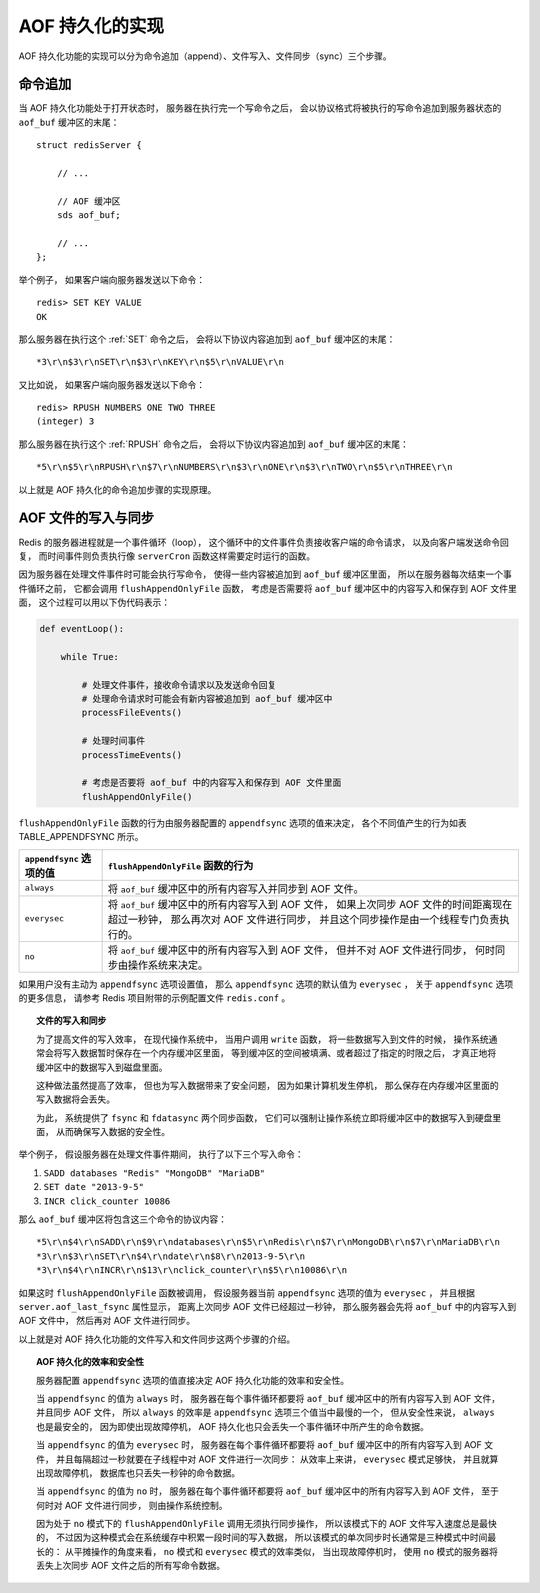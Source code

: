 AOF 持久化的实现
----------------------

AOF 持久化功能的实现可以分为命令追加（append）、文件写入、文件同步（sync）三个步骤。


命令追加
^^^^^^^^^^^

当 AOF 持久化功能处于打开状态时，
服务器在执行完一个写命令之后，
会以协议格式将被执行的写命令追加到服务器状态的 ``aof_buf`` 缓冲区的末尾：

::

    struct redisServer {

        // ...

        // AOF 缓冲区
        sds aof_buf;

        // ...
    };

举个例子，
如果客户端向服务器发送以下命令：

::

    redis> SET KEY VALUE
    OK

那么服务器在执行这个 :ref:`SET` 命令之后，
会将以下协议内容追加到 ``aof_buf`` 缓冲区的末尾：

::

    *3\r\n$3\r\nSET\r\n$3\r\nKEY\r\n$5\r\nVALUE\r\n

又比如说，
如果客户端向服务器发送以下命令：

::

    redis> RPUSH NUMBERS ONE TWO THREE
    (integer) 3

那么服务器在执行这个 :ref:`RPUSH` 命令之后，
会将以下协议内容追加到 ``aof_buf`` 缓冲区的末尾：

::

    *5\r\n$5\r\nRPUSH\r\n$7\r\nNUMBERS\r\n$3\r\nONE\r\n$3\r\nTWO\r\n$5\r\nTHREE\r\n

以上就是 AOF 持久化的命令追加步骤的实现原理。


AOF 文件的写入与同步
^^^^^^^^^^^^^^^^^^^^^^^

Redis 的服务器进程就是一个事件循环（loop），
这个循环中的文件事件负责接收客户端的命令请求，
以及向客户端发送命令回复，
而时间事件则负责执行像 ``serverCron`` 函数这样需要定时运行的函数。

因为服务器在处理文件事件时可能会执行写命令，
使得一些内容被追加到 ``aof_buf`` 缓冲区里面，
所以在服务器每次结束一个事件循环之前，
它都会调用 ``flushAppendOnlyFile`` 函数，
考虑是否需要将 ``aof_buf`` 缓冲区中的内容写入和保存到 AOF 文件里面，
这个过程可以用以下伪代码表示：

.. code-block:: python

    def eventLoop():

        while True:

            # 处理文件事件，接收命令请求以及发送命令回复
            # 处理命令请求时可能会有新内容被追加到 aof_buf 缓冲区中
            processFileEvents()

            # 处理时间事件
            processTimeEvents()

            # 考虑是否要将 aof_buf 中的内容写入和保存到 AOF 文件里面
            flushAppendOnlyFile()

..
    ``flushAppendOnlyFile`` 函数的行为由服务器配置的 ``appendfsync`` 选项的值决定：

    - 当 ``appendfsync`` 选项的值为 ``always`` 时，
      ``flushAppendOnlyFile`` 函数每次执行都会将 ``aof_buf`` 缓冲区中的所有内容写入和同步到 AOF 文件。

    - 当 ``appendfsync`` 选项的值为 ``everysec`` 时，
      ``flushAppendOnlyFile`` 函数每次执行都会将 ``aof_buf`` 缓冲区中的所有内容写入到 AOF 文件，
      但只有距离上次同步 AOF 文件超过一秒钟之后，
      服务器才会再次对 AOF 文件进行同步，
      并且该同步操作是由一个专门的线程负责执行的。

    - 当 ``appendfsync`` 选项的值为 ``no`` 时，
      ``flushAppendOnlyFile`` 函数每次执行都会将 ``aof_buf`` 缓冲区中的所有内容写入到 AOF 文件，
      但服务器永远不会主动对 AOF 文件进行同步，
      而是由操作系统来决定该何时同步 AOF 文件。

``flushAppendOnlyFile`` 函数的行为由服务器配置的 ``appendfsync`` 选项的值来决定，
各个不同值产生的行为如表 TABLE_APPENDFSYNC 所示。

+---------------------------+-----------------------------------------------------------+
| ``appendfsync`` 选项的值  | ``flushAppendOnlyFile`` 函数的行为                        |
+===========================+===========================================================+
| ``always``                | 将 ``aof_buf`` 缓冲区中的所有内容写入并同步到 AOF 文件。  |
+---------------------------+-----------------------------------------------------------+
| ``everysec``              | 将 ``aof_buf`` 缓冲区中的所有内容写入到 AOF 文件，        |
|                           | 如果上次同步 AOF 文件的时间距离现在超过一秒钟，           |
|                           | 那么再次对 AOF 文件进行同步，                             |
|                           | 并且这个同步操作是由一个线程专门负责执行的。              |
+---------------------------+-----------------------------------------------------------+
| ``no``                    | 将 ``aof_buf`` 缓冲区中的所有内容写入到 AOF 文件，        |
|                           | 但并不对 AOF 文件进行同步，                               |
|                           | 何时同步由操作系统来决定。                                |
+---------------------------+-----------------------------------------------------------+

..
    +---------------------------+-----------------------------------------------+---------------------------------------------------+
    | ``appendfsync`` 选项的值  | 将 ``aof_buf`` 缓冲区的内容写入到 AOF 文件？  | 同步 AOF 文件？                                   |
    +===========================+===============================================+===================================================+
    | ``always``                | 是                                            | 是。                                              |
    +---------------------------+-----------------------------------------------+---------------------------------------------------+
    | ``everysec``              | 是                                            | 如果距离上次同步超过了一秒钟，那么进行同步。      |
    +---------------------------+-----------------------------------------------+---------------------------------------------------+
    | ``no``                    | 是                                            | 不主动同步 AOF 文件，何时同步交由操作系统决定。   |
    +---------------------------+-----------------------------------------------+---------------------------------------------------+

如果用户没有主动为 ``appendfsync`` 选项设置值，
那么 ``appendfsync`` 选项的默认值为 ``everysec`` ，
关于 ``appendfsync`` 选项的更多信息，
请参考 Redis 项目附带的示例配置文件 ``redis.conf`` 。

.. topic:: 文件的写入和同步

    为了提高文件的写入效率，
    在现代操作系统中，
    当用户调用 ``write`` 函数，
    将一些数据写入到文件的时候，
    操作系统通常会将写入数据暂时保存在一个内存缓冲区里面，
    等到缓冲区的空间被填满、或者超过了指定的时限之后，
    才真正地将缓冲区中的数据写入到磁盘里面。

    这种做法虽然提高了效率，
    但也为写入数据带来了安全问题，
    因为如果计算机发生停机，
    那么保存在内存缓冲区里面的写入数据将会丢失。
    
    为此，
    系统提供了 ``fsync`` 和 ``fdatasync`` 两个同步函数，
    它们可以强制让操作系统立即将缓冲区中的数据写入到硬盘里面，
    从而确保写入数据的安全性。

..
    ``flushAppendOnlyFile`` 函数的行为可以用以下伪代码描述：

    .. code-block:: python

        def flushAppendOnlyFile():

            # 将缓冲区中的内容写入到 AOF 文件
            write_buf_to_file(server.aof_buf, aof_file)

            # 获取 appendfsync 选项的值
            value = get_appendfsync_option_value()
            
            # 如果值为 always ，那么同步 AOF 文件，并更新最后一次同步时间
            if value == always:

                fsync_or_fdatasync(aof_file)

                server.aof_last_fsync = unixtime_now()

            # 如果值为 everysec ，并且距离上次同步超过 1 秒钟
            # 那么使用子线程同步 AOF 文件，并更新最后一次同步时间
            elif value == everysec and  \
                 (unixtime_now() - server.aof_last_fsync) > 1:

                thread_sync(aof_file)

                server.aof_last_fsync = unixtime_now()

            # 如果值为 no ，那么不做动作，由操作系统负责同步
            else:

                pass

举个例子，
假设服务器在处理文件事件期间，
执行了以下三个写入命令：

1. ``SADD databases "Redis" "MongoDB" "MariaDB"``

2. ``SET date "2013-9-5"``

3. ``INCR click_counter 10086``

那么 ``aof_buf`` 缓冲区将包含这三个命令的协议内容：

::

    *5\r\n$4\r\nSADD\r\n$9\r\ndatabases\r\n$5\r\nRedis\r\n$7\r\nMongoDB\r\n$7\r\nMariaDB\r\n
    *3\r\n$3\r\nSET\r\n$4\r\ndate\r\n$8\r\n2013-9-5\r\n
    *3\r\n$4\r\nINCR\r\n$13\r\nclick_counter\r\n$5\r\n10086\r\n

如果这时 ``flushAppendOnlyFile`` 函数被调用，
假设服务器当前 ``appendfsync`` 选项的值为 ``everysec`` ，
并且根据 ``server.aof_last_fsync`` 属性显示，
距离上次同步 AOF 文件已经超过一秒钟，
那么服务器会先将 ``aof_buf`` 中的内容写入到 AOF 文件中，
然后再对 AOF 文件进行同步。

以上就是对 AOF 持久化功能的文件写入和文件同步这两个步骤的介绍。

.. topic:: AOF 持久化的效率和安全性

    服务器配置 ``appendfsync`` 选项的值直接决定 AOF 持久化功能的效率和安全性。

    当 ``appendfsync`` 的值为 ``always`` 时，
    服务器在每个事件循环都要将 ``aof_buf`` 缓冲区中的所有内容写入到 AOF 文件，
    并且同步 AOF 文件，
    所以 ``always`` 的效率是 ``appendfsync`` 选项三个值当中最慢的一个，
    但从安全性来说，
    ``always`` 也是最安全的，
    因为即使出现故障停机，
    AOF 持久化也只会丢失一个事件循环中所产生的命令数据。

    当 ``appendfsync`` 的值为 ``everysec`` 时，
    服务器在每个事件循环都要将 ``aof_buf`` 缓冲区中的所有内容写入到 AOF 文件，
    并且每隔超过一秒就要在子线程中对 AOF 文件进行一次同步：
    从效率上来讲，
    ``everysec`` 模式足够快，
    并且就算出现故障停机，
    数据库也只丢失一秒钟的命令数据。

    当 ``appendfsync`` 的值为 ``no`` 时，
    服务器在每个事件循环都要将 ``aof_buf`` 缓冲区中的所有内容写入到 AOF 文件，
    至于何时对 AOF 文件进行同步，
    则由操作系统控制。

    因为处于 ``no`` 模式下的 ``flushAppendOnlyFile`` 调用无须执行同步操作，
    所以该模式下的 AOF 文件写入速度总是最快的，
    不过因为这种模式会在系统缓存中积累一段时间的写入数据，
    所以该模式的单次同步时长通常是三种模式中时间最长的：
    从平摊操作的角度来看，
    ``no`` 模式和 ``everysec`` 模式的效率类似，
    当出现故障停机时，
    使用 ``no`` 模式的服务器将丢失上次同步 AOF 文件之后的所有写命令数据。
